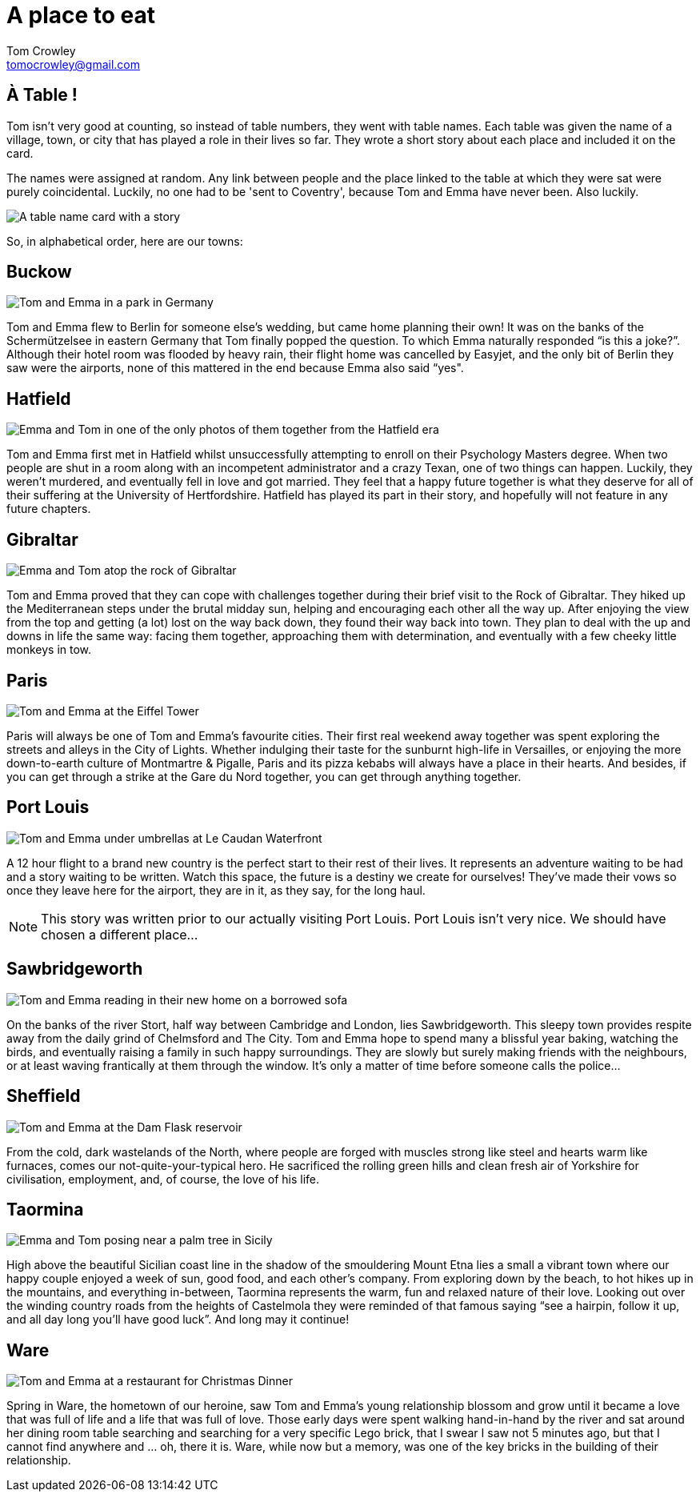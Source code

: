 = A place to eat
Tom Crowley <tomocrowley@gmail.com>
:imagesdir: https://raw.githubusercontent.com/Tomocrowley/images/master/


## À Table !

Tom isn't very good at counting, so instead of table numbers, they went with table names. Each table was given the name of a village, town, or city that has played a role in their lives so far. They wrote a short story about each place and included it on the card.

The names were assigned at random. Any link between people and the place linked to the table at which they were sat were purely coincidental. Luckily, no one had to be 'sent to Coventry', because Tom and Emma have never been. Also luckily.

image::place-names.jpg[A table name card with a story]

So, in alphabetical order, here are our towns:

## Buckow

image::buckow.png[Tom and Emma in a park in Germany]

Tom and Emma flew to Berlin for someone else's wedding, but came home planning their own! It was on the banks of the Schermützelsee in eastern Germany that Tom finally popped the question. To which Emma naturally responded “is this a joke?”. Although their hotel room was flooded by heavy rain, their flight home was cancelled by Easyjet, and the only bit of Berlin they saw were the airports, none of this mattered in the end because Emma also said “yes".

## Hatfield

image::hatfield.png[Emma and Tom in one of the only photos of them together from the Hatfield era]

Tom and Emma first met in Hatfield whilst unsuccessfully attempting to enroll on their Psychology Masters degree. When two people are shut in a room along with an incompetent administrator and a crazy Texan, one of two things can happen. Luckily, they weren't murdered, and eventually fell in love and got married. They feel that a happy future together is what they deserve for all of their suffering at the University of Hertfordshire. Hatfield has played its part in their story, and hopefully will not feature in any future chapters.

## Gibraltar

image::gibraltar.png[Emma and Tom atop the rock of Gibraltar, after hiking the Mediterranean Steps]

Tom and Emma proved that they can cope with challenges together during their brief visit to the Rock of Gibraltar. They hiked up the Mediterranean steps under the brutal midday sun, helping and encouraging each other all the way up. After enjoying the view from the top and getting (a lot) lost on the way back down, they found their way back into town. They plan to deal with the up and downs in life the same way: facing them together, approaching them with determination, and eventually with a few cheeky little monkeys in tow.

## Paris

image::paris.jpeg[Tom and Emma at the Eiffel Tower]

Paris will always be one of Tom and Emma’s favourite cities. Their first real weekend away together was spent exploring the streets and alleys in the City of Lights. Whether indulging their taste for the sunburnt high-life in Versailles, or enjoying the more down-to-earth culture of Montmartre & Pigalle, Paris and its pizza kebabs will always have a place in their hearts. And besides, if you can get through a strike at the Gare du Nord together, you can get through anything together.

## Port Louis

image::port-louis.png[Tom and Emma under umbrellas at Le Caudan Waterfront]

A 12 hour flight to a brand new country is the perfect start to their rest of their lives. It represents an adventure waiting to be had and a story waiting to be written. Watch this space, the future is a destiny we create for ourselves! They’ve made their vows so once they leave here for the airport, they are in it, as they say, for the long haul.


NOTE: This story was written prior to our actually visiting Port Louis. Port Louis isn't very nice. We should have chosen a different place...


## Sawbridgeworth

image::sawbridgeworth.png[Tom and Emma reading in their new home on a borrowed sofa]

On the banks of the river Stort, half way between Cambridge and London, lies Sawbridgeworth. This sleepy town provides respite away from the daily grind of Chelmsford and The City. Tom and Emma hope to spend many a blissful year baking, watching the birds, and eventually raising a family in such happy surroundings. They are slowly but surely making friends with the neighbours, or at least waving frantically at them through the window. It’s only a matter of time before someone calls the police...

## Sheffield

image::sheff.png[Tom and Emma at the Dam Flask reservoir]

From the cold, dark wastelands of the North, where people are forged with muscles strong like steel and hearts warm like furnaces, comes our not-quite-your-typical hero. He sacrificed the rolling green hills and clean fresh air of Yorkshire for civilisation, employment, and, of course, the love of his life.

## Taormina

image::taormina.png[Emma and Tom posing near a palm tree in Sicily]

High above the beautiful Sicilian coast line in the shadow of the smouldering Mount Etna lies a small a vibrant town where our happy couple enjoyed a week of sun, good food, and each other's company. From exploring down by the beach, to hot hikes up in the mountains, and everything in-between, Taormina represents the warm, fun and relaxed nature of their love. Looking out over the winding country roads from the heights of Castelmola they were reminded of that famous saying “see a hairpin, follow it up, and all day long you’ll have good luck”. And long may it continue!

## Ware

image::ware.png[Tom and Emma at a restaurant for Christmas Dinner]

Spring in Ware, the hometown of our heroine, saw Tom and Emma’s young relationship blossom and grow until it became a love that was full of life and a life that was full of love. Those early days were spent walking hand-in-hand by the river and sat around her dining room table searching and searching for a very specific Lego brick, that I swear I saw not 5 minutes ago, but that I cannot find anywhere and … oh, there it is. Ware, while now but a memory, was one of the key bricks in the building of their relationship.

